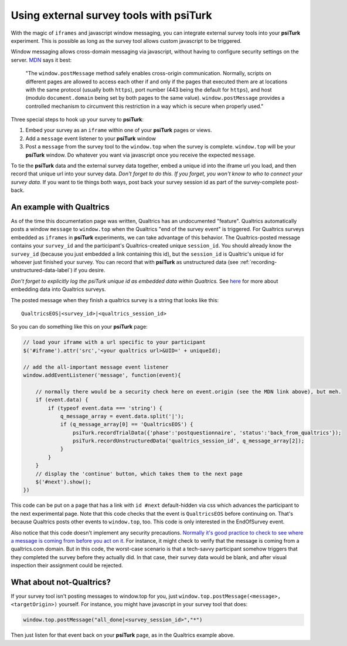 Using external survey tools with **psiTurk**
=============================================

With the magic of ``iframes`` and javascript window messaging, you can integrate 
external survey tools into your **psiTurk** experiment. This is possible as long as the survey tool
allows custom javascript to be triggered. 

Window messaging allows cross-domain messaging via javascript, without having to configure security settings on the server. `MDN`_ says it best: 

    "The ``window.postMessage`` method safely enables cross-origin communication. Normally, scripts on different pages are allowed to access each other if and only if the pages that executed them are at locations with the same protocol (usually both ``https``), port number (443 being the default for ``https``), and host (modulo ``document.domain`` being set by both pages to the same value). ``window.postMessage`` provides a controlled mechanism to circumvent this restriction in a way which is secure when properly used."

.. _MDN: https://developer.mozilla.org/en-US/docs/Web/API/Window/postMessage

Three special steps to hook up your survey to **psiTurk**:

1. Embed your survey as an ``iframe`` within one of your **psiTurk** pages or views.
2. Add a ``message`` event listener to your **psiTurk** window
3. Post a ``message`` from the survey tool to the ``window.top`` when the survey is complete. ``window.top`` will be your **psiTurk** window. Do whatever you want via javascript once you receive the expected ``message``.

To tie the **psiTurk** data and the external survey data together, embed a unique id into the iframe url you load, and then record that unique url into your survey data. *Don't forget to do this. If you forget, you won't know to who to connect your survey data.* If you want to tie things both ways, post back your survey session id as part of the survey-complete post-back. 


An example with Qualtrics
--------------------------

As of the time this documentation page was written, Qualtrics has an undocumented "feature". Qualtrics automatically posts a window ``message`` to ``window.top`` when the Qualtrics "end of the survey event" is triggered. For Qualtrics surveys embedded as ``iframes`` in **psiTurk** experiments, we can take advantage of this behavior. The Qualtrics-posted message contains your ``survey_id`` and the participant's Qualtrics-created unique ``session_id``. You should already know the ``survey_id`` (because you just embedded a link containing this id), but the ``session_id`` is Qualtric's unique id for whoever just finished your survey. You can record that with **psiTurk** as unstructured data (see :ref:`recording-unstructured-data-label`) if you desire.

*Don't forget to explicitly log the psiTurk unique id as embedded data within Qualtrics.* See `here`__ for more about embedding data into Qualtrics surveys.

.. _qualtrics-embedded-data: https://www.qualtrics.com/university/researchsuite/advanced-building/survey-flow/embedded-data/
__ qualtrics-embedded-data_

The posted message when they finish a qualtrics survey is a string that looks like this::

    QualtricsEOS|<survey_id>|<qualtrics_session_id>

So you can do something like this on your **psiTurk** page: 

.. code-block:: javascript

    // load your iframe with a url specific to your participant
    $('#iframe').attr('src','<your qualtrics url>&UID=' + uniqueId);

    // add the all-important message event listener
    window.addEventListener('message', function(event){
        
        // normally there would be a security check here on event.origin (see the MDN link above), but meh.        
        if (event.data) {
            if (typeof event.data === 'string') {
                q_message_array = event.data.split('|');
                if (q_message_array[0] == 'QualtricsEOS') {
                    psiTurk.recordTrialData({'phase':'postquestionnaire', 'status':'back_from_qualtrics'});
                    psiTurk.recordUnstructuredData('qualtrics_session_id', q_message_array[2]);
                }
            }
        }
        // display the 'continue' button, which takes them to the next page
        $('#next').show();
    })
    
This code can be put on a page that has a link with ``id #next`` default-hidden via css which advances the participant to the next experimental page. Note that this code checks that the event is ``QualtricsEOS`` before continuing on. That's because Qualtrics posts other events to ``window.top``, too. This code is only interested in the EndOfSurvey event.

Also notice that this code doesn't implement any security precautions. `Normally it's good practice to check to see where a message is coming from before you act on it`__. For instance, it might check to verify that the message is coming from a qualtrics.com domain. But in this code, the worst-case scenario is that a tech-savvy participant somehow triggers that they completed the survey before they actually did. In that case, their survey data would be blank, and after visual inspection their assignment could be rejected.

.. _security_concerns: https://developer.mozilla.org/en-US/docs/Web/API/Window/postMessage#Security_concerns
__ security_concerns_


What about not-Qualtrics?
---------------------------

If your survey tool isn't posting messages to window.top for you, just ``window.top.postMessage(<message>, <targetOrigin>)`` yourself. For instance, you might have javascript in your survey tool that does:

.. code:: javascript
    
    window.top.postMessage("all_done|<survey_session_id>","*")
    
Then just listen for that event back on your **psiTurk** page, as in the Qualtrics example above.
